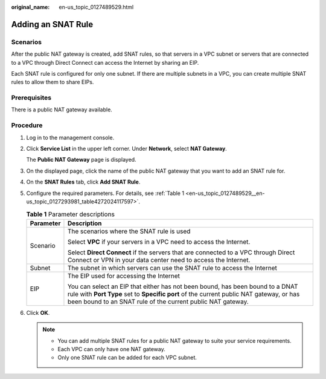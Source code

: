 :original_name: en-us_topic_0127489529.html

.. _en-us_topic_0127489529:

Adding an SNAT Rule
===================

Scenarios
---------

After the public NAT gateway is created, add SNAT rules, so that servers in a VPC subnet or servers that are connected to a VPC through Direct Connect can access the Internet by sharing an EIP.

Each SNAT rule is configured for only one subnet. If there are multiple subnets in a VPC, you can create multiple SNAT rules to allow them to share EIPs.

Prerequisites
-------------

There is a public NAT gateway available.

Procedure
---------

#. Log in to the management console.

#. Click **Service List** in the upper left corner. Under **Network**, select **NAT Gateway**.

   The **Public NAT Gateway** page is displayed.

#. On the displayed page, click the name of the public NAT gateway that you want to add an SNAT rule for.

#. On the **SNAT Rules** tab, click **Add SNAT Rule**.

#. Configure the required parameters. For details, see :ref:`Table 1 <en-us_topic_0127489529__en-us_topic_0127293981_table4272024117597>`.

   .. _en-us_topic_0127489529__en-us_topic_0127293981_table4272024117597:

   .. table:: **Table 1** Parameter descriptions

      +-----------------------------------+-----------------------------------------------------------------------------------------------------------------------------------------------------------------------------------------------------------------------------------------+
      | Parameter                         | Description                                                                                                                                                                                                                             |
      +===================================+=========================================================================================================================================================================================================================================+
      | Scenario                          | The scenarios where the SNAT rule is used                                                                                                                                                                                               |
      |                                   |                                                                                                                                                                                                                                         |
      |                                   | Select **VPC** if your servers in a VPC need to access the Internet.                                                                                                                                                                    |
      |                                   |                                                                                                                                                                                                                                         |
      |                                   | Select **Direct Connect** if the servers that are connected to a VPC through Direct Connect or VPN in your data center need to access the Internet.                                                                                     |
      +-----------------------------------+-----------------------------------------------------------------------------------------------------------------------------------------------------------------------------------------------------------------------------------------+
      | Subnet                            | The subnet in which servers can use the SNAT rule to access the Internet                                                                                                                                                                |
      +-----------------------------------+-----------------------------------------------------------------------------------------------------------------------------------------------------------------------------------------------------------------------------------------+
      | EIP                               | The EIP used for accessing the Internet                                                                                                                                                                                                 |
      |                                   |                                                                                                                                                                                                                                         |
      |                                   | You can select an EIP that either has not been bound, has been bound to a DNAT rule with **Port Type** set to **Specific port** of the current public NAT gateway, or has been bound to an SNAT rule of the current public NAT gateway. |
      +-----------------------------------+-----------------------------------------------------------------------------------------------------------------------------------------------------------------------------------------------------------------------------------------+

#. Click **OK**.

   .. note::

      -  You can add multiple SNAT rules for a public NAT gateway to suite your service requirements.
      -  Each VPC can only have one NAT gateway.
      -  Only one SNAT rule can be added for each VPC subnet.
